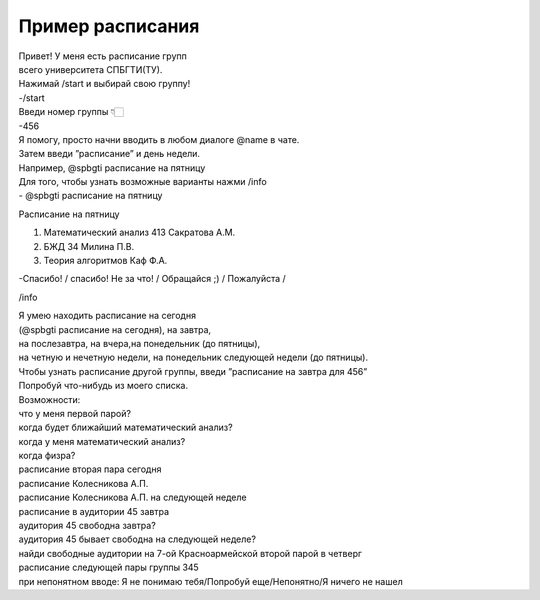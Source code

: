 Пример расписания
=================

| Привет! У меня есть расписание групп
| всего университета СПБГТИ(ТУ).
| Нажимай /start и выбирай свою группу!
| -/start
| Введи номер группы 👇🏻
| -456

| Я помогу, просто начни вводить в любом диалоге @name в чате.
| Затем введи ”расписание” и день недели.
| Например, @spbgti расписание на пятницу

| Для того, чтобы узнать возможные варианты нажми /info

| - @spbgti расписание на пятницу

Расписание на пятницу

1. Математический анализ 413 Сакратова А.М.
2. БЖД 34 Милина П.В.
#. Теория алгоритмов Каф Ф.А.

-Спасибо! / спасибо!
Не за что! / Обращайся ;) / Пожалуйста /


/info

| Я умею находить расписание на сегодня
| (@spbgti расписание на сегодня), на завтра,
| на послезавтра, на вчера,на понедельник (до пятницы),
| на четную и нечетную недели, на понедельник следующей недели (до пятницы).
| Чтобы узнать расписание другой группы, введи ”расписание на завтра для 456”
| Попробуй что-нибудь из моего списка.

| Возможности:
| что у меня первой парой?
| когда будет ближайший математический анализ?
| когда у меня математический анализ?
| когда физра?
| расписание вторая пара сегодня
| расписание Колесникова А.П.
| расписание Колесникова А.П. на следующей неделе
| расписание в аудитории 45 завтра
| аудитория 45 свободна завтра?
| аудитория 45 бывает свободна на следующей неделе?
| найди свободные аудитории на 7-ой Красноармейской второй парой в четверг
| расписание следующей пары группы 345

| при непонятном вводе: Я не понимаю тебя/Попробуй еще/Непонятно/Я ничего не нашел
